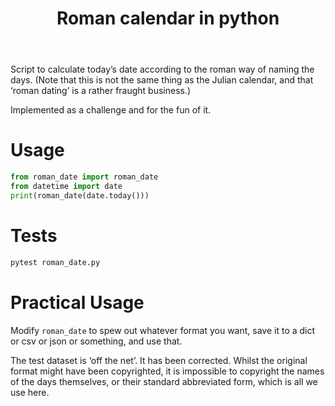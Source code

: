 #+title: Roman calendar in python

Script to calculate today’s date according to the roman way of naming
the days.  (Note that this is not the same thing as the Julian
calendar, and that ‘roman dating’ is a rather fraught business.)

Implemented as a challenge and for the fun of it.

* Usage
#+begin_src python
  from roman_date import roman_date
  from datetime import date
  print(roman_date(date.today()))
#+end_src

* Tests
#+begin_src bash
  pytest roman_date.py
#+end_src

* Practical Usage
Modify ~roman_date~ to spew out whatever format you want, save it to a
dict or csv or json or something, and use that.

The test dataset is ‘off the net’.  It has been corrected.  Whilst the
original format might have been copyrighted, it is impossible to
copyright the names of the days themselves, or their standard
abbreviated form, which is all we use here.
